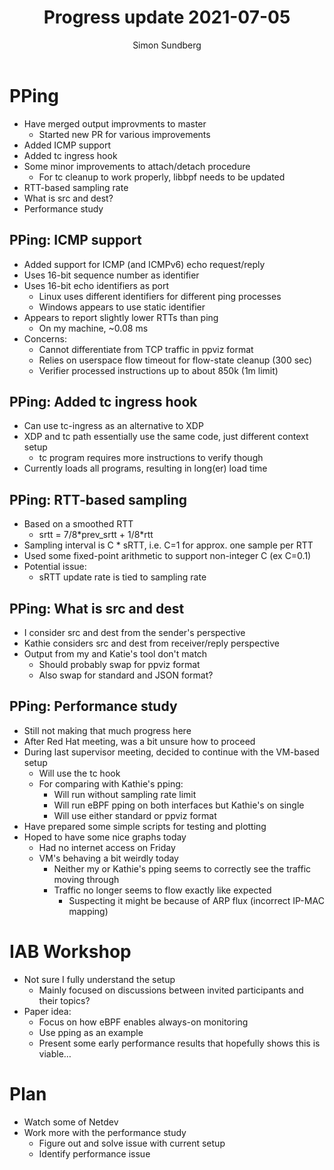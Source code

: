 #+TITLE: Progress update 2021-07-05
#+AUTHOR: Simon Sundberg

#+OPTIONS: ^:nil
#+REVEAL_INIT_OPTIONS: width:1500, height:900, slideNumber:"c/t"
#+REVEAL_ROOT: https://cdn.jsdelivr.net/npm/reveal.js

* PPing
- Have merged output improvments to master
  - Started new PR for various improvements
- Added ICMP support
- Added tc ingress hook
- Some minor improvements to attach/detach procedure
  - For tc cleanup to work properly, libbpf needs to be updated
- RTT-based sampling rate
- What is src and dest?
- Performance study

** PPing: ICMP support
- Added support for ICMP (and ICMPv6) echo request/reply
- Uses 16-bit sequence number as identifier
- Uses 16-bit echo identifiers as port
  - Linux uses different identifiers for different ping processes
  - Windows appears to use static identifier
- Appears to report slightly lower RTTs than ping
  - On my machine, ~0.08 ms
- Concerns:
  - Cannot differentiate from TCP traffic in ppviz format
  - Relies on userspace flow timeout for flow-state cleanup (300 sec)
  - Verifier processed instructions up to about 850k (1m limit)

** PPing: Added tc ingress hook
- Can use tc-ingress as an alternative to XDP
- XDP and tc path essentially use the same code, just different context setup
  - tc program requires more instructions to verify though
- Currently loads all programs, resulting in long(er) load time

** PPing: RTT-based sampling
- Based on a smoothed RTT
  - srtt = 7/8*prev_srtt + 1/8*rtt
- Sampling interval is C * sRTT, i.e. C=1 for approx. one sample per RTT
- Used some fixed-point arithmetic to support non-integer C (ex C=0.1)
- Potential issue:
  - sRTT update rate is tied to sampling rate

** PPing: What is src and dest
- I consider src and dest from the sender's perspective
- Kathie considers src and dest from receiver/reply perspective
- Output from my and Katie's tool don't match
  - Should probably swap for ppviz format
  - Also swap for standard and JSON format?

** PPing: Performance study
- Still not making that much progress here
- After Red Hat meeting, was a bit unsure how to proceed
- During last supervisor meeting, decided to continue with the VM-based setup
  - Will use the tc hook
  - For comparing with Kathie's pping:
    - Will run without sampling rate limit
    - Will run eBPF pping on both interfaces but Kathie's on single
    - Will use either standard or ppviz format
- Have prepared some simple scripts for testing and plotting
- Hoped to have some nice graphs today
  - Had no internet access on Friday
  - VM's behaving a bit weirdly today
    - Neither my or Kathie's pping seems to correctly see the traffic moving through
    - Traffic no longer seems to flow exactly like expected
      - Suspecting it might be because of ARP flux (incorrect IP-MAC mapping)

* IAB Workshop
- Not sure I fully understand the setup
  - Mainly focused on discussions between invited participants and their topics?
- Paper idea:
  - Focus on how eBPF enables always-on monitoring
  - Use pping as an example
  - Present some early performance results that hopefully shows this is viable...

* Plan
- Watch some of Netdev
- Work more with the performance study
  - Figure out and solve issue with current setup
  - Identify performance issue

